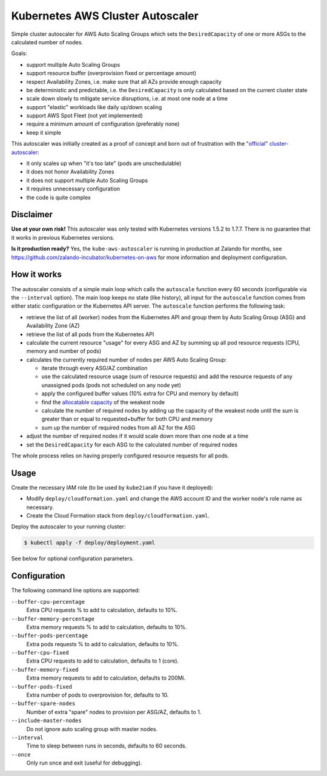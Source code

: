 =================================
Kubernetes AWS Cluster Autoscaler
=================================

.. image:: https://travis-ci.org/hjacobs/kube-aws-autoscaler.svg?branch=master
   :target: https://travis-ci.org/hjacobs/kube-aws-autoscaler
   :alt: Travis CI Build Status

.. image:: https://coveralls.io/repos/github/hjacobs/kube-aws-autoscaler/badge.svg?branch=master;_=1
   :target: https://coveralls.io/github/hjacobs/kube-aws-autoscaler?branch=master
   :alt: Code Coverage

Simple cluster autoscaler for AWS Auto Scaling Groups which sets the ``DesiredCapacity`` of one or more ASGs to the calculated number of nodes.

Goals:

* support multiple Auto Scaling Groups
* support resource buffer (overprovision fixed or percentage amount)
* respect Availability Zones, i.e. make sure that all AZs provide enough capacity
* be deterministic and predictable, i.e. the ``DesiredCapacity`` is only calculated based on the current cluster state
* scale down slowly to mitigate service disruptions, i.e. at most one node at a time
* support "elastic" workloads like daily up/down scaling
* support AWS Spot Fleet (not yet implemented)
* require a minimum amount of configuration (preferably none)
* keep it simple

This autoscaler was initially created as a proof of concept and born out of frustration with the `"official" cluster-autoscaler`_:

* it only scales up when "it's too late" (pods are unschedulable)
* it does not honor Availability Zones
* it does not support multiple Auto Scaling Groups
* it requires unnecessary configuration
* the code is quite complex

Disclaimer
==========

**Use at your own risk!**
This autoscaler was only tested with Kubernetes versions 1.5.2 to 1.7.7.
There is no guarantee that it works in previous Kubernetes versions.

**Is it production ready?**
Yes, the ``kube-aws-autoscaler`` is running in production at Zalando for months, see https://github.com/zalando-incubator/kubernetes-on-aws for more information and deployment configuration.

How it works
============

The autoscaler consists of a simple main loop which calls the ``autoscale`` function every 60 seconds (configurable via the ``--interval`` option).
The main loop keeps no state (like history), all input for the ``autoscale`` function comes from either static configuration or the Kubernetes API server.
The ``autoscale`` function performs the following task:

* retrieve the list of all (worker) nodes from the Kubernetes API and group them by Auto Scaling Group (ASG) and Availability Zone (AZ)
* retrieve the list of all pods from the Kubernetes API
* calculate the current resource "usage" for every ASG and AZ by summing up all pod resource requests (CPU, memory and number of pods)
* calculates the currently required number of nodes per AWS Auto Scaling Group:

  * iterate through every ASG/AZ combination
  * use the calculated resource usage (sum of resource requests) and add the resource requests of any unassigned pods (pods not scheduled on any node yet)
  * apply the configured buffer values (10% extra for CPU and memory by default)
  * find the `allocatable capacity`_ of the weakest node
  * calculate the number of required nodes by adding up the capacity of the weakest node until the sum is greater than or equal to requested+buffer for both CPU and memory
  * sum up the number of required nodes from all AZ for the ASG

* adjust the number of required nodes if it would scale down more than one node at a time
* set the ``DesiredCapacity`` for each ASG to the calculated number of required nodes

The whole process relies on having properly configured resource requests for all pods.


Usage
=====

Create the necessary IAM role (to be used by ``kube2iam`` if you have it deployed):

* Modify ``deploy/cloudformation.yaml`` and change the AWS account ID and the worker node's role name as necessary.
* Create the Cloud Formation stack from ``deploy/cloudformation.yaml``.

Deploy the autoscaler to your running cluster:

.. code-block:: bash

    $ kubectl apply -f deploy/deployment.yaml

See below for optional configuration parameters.


Configuration
=============

The following command line options are supported:

``--buffer-cpu-percentage``
    Extra CPU requests % to add to calculation, defaults to 10%.
``--buffer-memory-percentage``
    Extra memory requests % to add to calculation, defaults to 10%.
``--buffer-pods-percentage``
    Extra pods requests % to add to calculation, defaults to 10%.
``--buffer-cpu-fixed``
    Extra CPU requests to add to calculation, defaults to 1 (core).
``--buffer-memory-fixed``
    Extra memory requests to add to calculation, defaults to 200Mi.
``--buffer-pods-fixed``
    Extra number of pods to overprovision for, defaults to 10.
``--buffer-spare-nodes``
    Number of extra "spare" nodes to provision per ASG/AZ, defaults to 1.
``--include-master-nodes``
    Do not ignore auto scaling group with master nodes.
``--interval``
    Time to sleep between runs in seconds, defaults to 60 seconds.
``--once``
    Only run once and exit (useful for debugging).


.. _"official" cluster-autoscaler: https://github.com/kubernetes/autoscaler
.. _allocatable capacity: https://github.com/kubernetes/community/blob/master/contributors/design-proposals/node-allocatable.md
